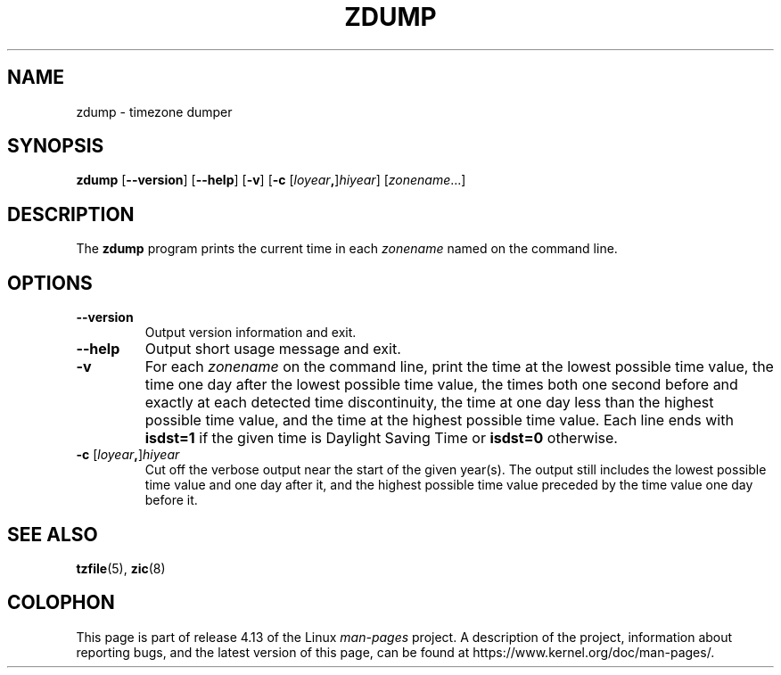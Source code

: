 .\" %%%LICENSE_START(PUBLIC_DOMAIN)
.\" This page is in the public domain
.\" %%%LICENSE_END
.\"
.TH ZDUMP 8 2017-05-03 "" "Linux System Administration"
.SH NAME
zdump \- timezone dumper
.SH SYNOPSIS
.BR zdump " [" \-\-version "] [" \-\-help "] [" \-v "] [" \-c
.RI [ loyear \fB,\fR] hiyear "] [\fIzonename\fP...]"
.SH DESCRIPTION
The
.B zdump
program prints the current time in each
.I zonename
named on the command line.
.PP
.SH OPTIONS
.TP
.B \-\-version
Output version information and exit.
.TP
.B \-\-help
Output short usage message and exit.
.TP
.B \-v
For each
.I zonename
on the command line,
print the time at the lowest possible time value,
the time one day after the lowest possible time value,
the times both one second before and exactly at
each detected time discontinuity,
the time at one day less than the highest possible time value,
and the time at the highest possible time value.
Each line ends with
.B isdst=1
if the given time is Daylight Saving Time or
.B isdst=0
otherwise.
.TP
.BI "\-c " \fR[\fIloyear , \fR]\fIhiyear
Cut off the verbose output near the start of the given year(s).
The output still includes the lowest possible time value
and one day after it, and the highest possible time value
preceded by the time value one day before it.
.SH SEE ALSO
.BR tzfile (5),
.BR zic (8)
.\" @(#)zdump.8	7.3
.SH COLOPHON
This page is part of release 4.13 of the Linux
.I man-pages
project.
A description of the project,
information about reporting bugs,
and the latest version of this page,
can be found at
\%https://www.kernel.org/doc/man\-pages/.
